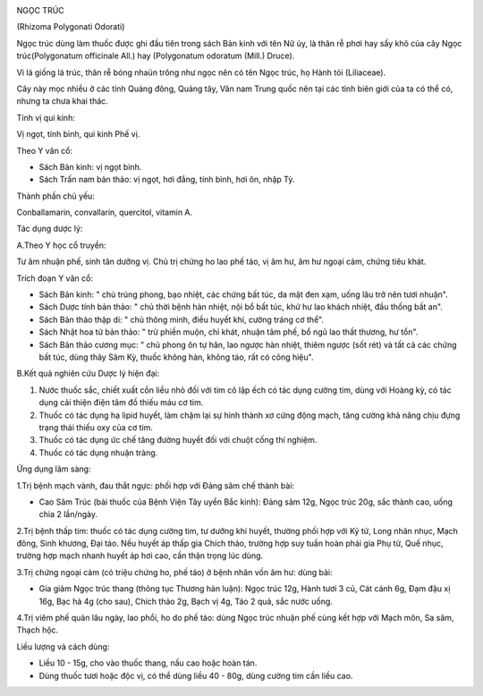 |image0|

NGỌC TRÚC

(Rhizoma Polygonati Odorati)

Ngọc trúc dùng làm thuốc được ghi đầu tiên trong sách Bản kinh với tên
Nữ ủy, là thân rễ phơi hay sấy khô của cây Ngọc trúc(Polygonatum
officinale All.) hay (Polygonatum odoratum (Mill.) Druce).

Vì lá giống lá trúc, thân rễ bóng nhaün trông như ngọc nên có tên Ngọc
trúc, họ Hành tỏi (Liliaceae).

Cây này mọc nhiều ở các tỉnh Quảng đông, Quảng tây, Vân nam Trung quốc
nên tại các tỉnh biên giới của ta có thể có, nhưng ta chưa khai thác.

Tính vị qui kinh:

Vị ngọt, tính bình, qui kinh Phế vị.

Theo Y văn cổ:

-  Sách Bản kinh: vị ngọt bình.
-  Sách Trấn nam bản thảo: vị ngọt, hơi đắng, tính bình, hơi ôn, nhập
   Tỳ.

Thành phần chủ yếu:

Conballamarin, convallarin, quercitol, vitamin A.

Tác dụng dược lý:

A.Theo Y học cổ truyền:

Tư âm nhuận phế, sinh tân dưỡng vị. Chủ trị chứng ho lao phế táo, vị âm
hư, âm hư ngoại cảm, chứng tiêu khát.

Trích đoạn Y văn cổ:

-  Sách Bản kinh: " chủ trúng phong, bạo nhiệt, các chứng bất túc, da
   mặt đen xạm, uống lâu trở nên tươi nhuận".
-  Sách Dược tính bản thảo: " chủ thời bệnh hàn nhiệt, nội bổ bất túc,
   khử hư lao khách nhiệt, đầu thống bất an".
-  Sách Bản thảo thập di: " chủ thông minh, điều huyết khí, cường tráng
   cơ thể".
-  Sách Nhật hoa tử bản thảo: " trừ phiền muộn, chỉ khát, nhuận tâm phế,
   bổ ngũ lao thất thương, hư tổn".
-  Sách Bản thảo cương mục: " chủ phong ôn tự hãn, lao ngược hàn nhiệt,
   thiêm ngược (sốt rét) và tất cả các chứng bất túc, dùng thây Sâm Kỳ,
   thuốc không hàn, không táo, rất có công hiệu".

B.Kết quả nghiên cứu Dược lý hiện đại:

#. Nước thuốc sắc, chiết xuất cồn liều nhỏ đối với tim cô lập ếch có tác
   dụng cường tim, dùng với Hoàng kỳ, có tác dụng cải thiện điện tâm đồ
   thiếu máu cơ tim.
#. Thuốc có tác dụng hạ lipid huyết, làm chậm lại sự hình thành xơ cứng
   động mạch, tăng cường khả năng chịu đựng trạng thái thiếu oxy của cơ
   tim.
#. Thuốc có tác dụng ức chế tăng đường huyết đối với chuột cống thí
   nghiệm.
#. Thuốc có tác dụng nhuận tràng.

Ứng dụng lâm sàng:

1.Trị bệnh mạch vành, đau thắt ngực: phối hợp với Đảng sâm chế thành
bài:

-  Cao Sâm Trúc (bài thuốc của Bệnh Viện Tây uyển Bắc kinh): Đảng sâm
   12g, Ngọc trúc 20g, sắc thành cao, uống chia 2 lần/ngày.

2.Trị bệnh thấp tim: thuốc có tác dụng cường tim, tư dưỡng khí huyết,
thường phối hợp với Kỷ tử, Long nhãn nhục, Mạch đông, Sinh khương, Đại
táo. Nếu huyết áp thấp gia Chích thảo, trường hợp suy tuần hoàn phải gia
Phụ tử, Quế nhục, trường hợp mạch nhanh huyết áp hơi cao, cần thận trọng
lúc dùng.

3.Trị chứng ngoại cảm (có triệu chứng ho, phế táo) ở bệnh nhân vốn âm
hư: dùng bài:

-  Gia giảm Ngọc trúc thang (thông tục Thương hàn luận): Ngọc trúc 12g,
   Hành tươi 3 củ, Cát cánh 6g, Đạm đậu xị 16g, Bạc hà 4g (cho sau),
   Chích thảo 2g, Bạch vị 4g, Táo 2 quả, sắc nước uống.

4.Trị viêm phế quản lâu ngày, lao phổi, ho do phế táo: dùng Ngọc trúc
nhuận phế cùng kết hợp với Mạch môn, Sa sâm, Thạch hộc.

Liều lượng và cách dùng:

-  Liều 10 - 15g, cho vào thuốc thang, nấu cao hoặc hoàn tán.
-  Dùng thuốc tươi hoặc độc vị, có thể dùng liều 40 - 80g, dùng cường
   tim cần liều cao.

 

.. |image0| image:: NGOCTRUC.JPG
   :width: 50px
   :height: 50px
   :target: NGOCTRUC_.HTM
